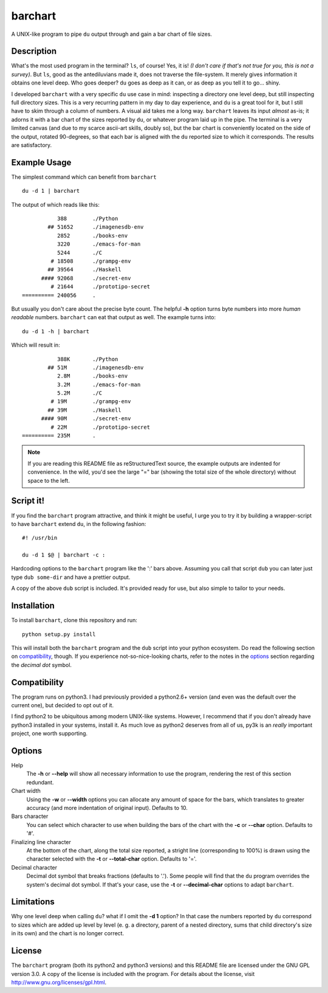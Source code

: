 .. Copyright 2012, 2013 Elvio Toccalino

.. This program is free software: you can redistribute it and/or modify
   it under the terms of the GNU General Public License as published by
   the Free Software Foundation, either version 3 of the License, or
   (at your option) any later version.
   This program is distributed in the hope that it will be useful,
   but WITHOUT ANY WARRANTY; without even the implied warranty of
   MERCHANTABILITY or FITNESS FOR A PARTICULAR PURPOSE.  See the
   GNU General Public License for more details.
   You should have received a copy of the GNU General Public License
   along with this program.  If not, see <http://www.gnu.org/licenses/>.

==========
 barchart
==========

A UNIX-like program to pipe ``du`` output through and gain a bar chart of file sizes.


Description
===========

What's the most used program in the terminal? ``ls``, of course! Yes, it is! *(I don't care if that's not true for you, this is not a survey)*. But ``ls``, good as the antediluvians made it, does not traverse the file-system. It merely gives information it obtains one level deep. Who goes deeper? ``du`` goes as deep as it can, or as deep as you tell it to go... shiny.

I developed ``barchart`` with a very specific ``du`` use case in mind: inspecting a directory one level deep, but still inspecting full directory sizes. This is a very recurring pattern in my day to day experience, and ``du`` is a great tool for it, but I still have to skim through a column of numbers. A visual aid takes me a long way. ``barchart`` leaves its input *almost* as-is; it adorns it with a bar chart of the sizes reported by ``du``, or whatever program laid up in the pipe. The terminal is a very limited canvas (and due to my scarce ascii-art skills, doubly so), but the bar chart is conveniently located on the side of the output, rotated 90-degrees, so that each bar is aligned with the ``du`` reported size to which it corresponds. The results are satisfactory.


Example Usage
=============

The simplest command which can benefit from ``barchart`` ::

  du -d 1 | barchart

The output of which reads like this::

             388	./Python
          ## 51652	./imagenesdb-env
             2852	./books-env
             3220	./emacs-for-man
             5244	./C
           # 18508	./grampg-env
          ## 39564	./Haskell
        #### 92068	./secret-env
           # 21644	./prototipo-secret
  ========== 240056	.


But usually you don't care about the precise byte count. The helpful **-h** option turns byte numbers into more *human readable* numbers. ``barchart`` can eat that output as well. The example turns into::

  du -d 1 -h | barchart

Which will result in::

             388K	./Python
          ## 51M	./imagenesdb-env
             2.8M	./books-env
             3.2M	./emacs-for-man
             5.2M	./C
           # 19M	./grampg-env
          ## 39M	./Haskell
        #### 90M	./secret-env
           # 22M	./prototipo-secret
  ========== 235M	.

.. note::
  If you are reading this README file as reStructuredText source, the example outputs are indented for convenience. In the wild, you'd see the large "=" bar (showing the total size of the whole directory) without space to the left.


Script it!
==========

If you find the ``barchart`` program attractive, and think it might be useful, I urge you to try it by building a wrapper-script to have ``barchart`` extend ``du``, in the following fashion::

  #! /usr/bin

  du -d 1 $@ | barchart -c :

Hardcoding options to the ``barchart`` program like the ':' bars above. Assuming you call that script ``dub`` you can later just type ``dub some-dir`` and have a prettier output.

A copy of the above ``dub`` script is included. It's provided ready for use, but also simple to tailor to your needs.


Installation
============

To install ``barchart``, clone this repository and run::

  python setup.py install

This will install both the ``barchart`` program and the ``dub`` script into your python ecosystem. Do read the following section on `compatibility`_, though. If you experience not-so-nice-looking charts, refer to the notes in the `options`_ section regarding the *decimal dot* symbol.


Compatibility
=============

The program runs on python3. I had previously provided a python2.6+ version (and even was the default over the current one), but decided to opt out of it.

I find python2 to be ubiquitous among modern UNIX-like systems. However, I recommend that if you don't already have python3 installed in your systems, install it. As much love as python2 deserves from all of us, py3k is an *really* important project, one worth supporting.


Options
=======

Help
    The **-h** or **--help** will show all necessary information to use the program, rendering the rest of this section redundant.

Chart width
    Using the **-w** or **--width** options you can allocate any amount of space for the bars, which translates to greater accuracy (and more indentation of original input). Defaults to 10.

Bars character
    You can select which character to use when building the bars of the chart with the **-c** or **--char** option. Defaults to '#'.

Finalizing line character
    At the bottom of the chart, along the total size reported, a stright line (corresponding to 100%) is drawn using the character selected with the **-t** or **--total-char** option. Defaults to '='.

Decimal character
    Decimal dot symbol that breaks fractions (defaults to '.'). Some people will find that the ``du`` program overrides the system's decimal dot symbol. If that's your case, use the **-t** or **--decimal-char** options to adapt ``barchart``.


Limitations
===========

Why one level deep when calling ``du``? what if I omit the **-d 1** option? In that case the numbers reported by ``du`` correspond to sizes which are added up level by level (e. g. a directory, parent of a nested directory, sums that child directory's size in its own) and the chart is no longer correct.


License
=======

The ``barchart`` program (both its python2 and python3 versions) and this README file are licensed under the GNU GPL version 3.0. A copy of the license is included with the program. For details about the license, visit http://www.gnu.org/licenses/gpl.html.
